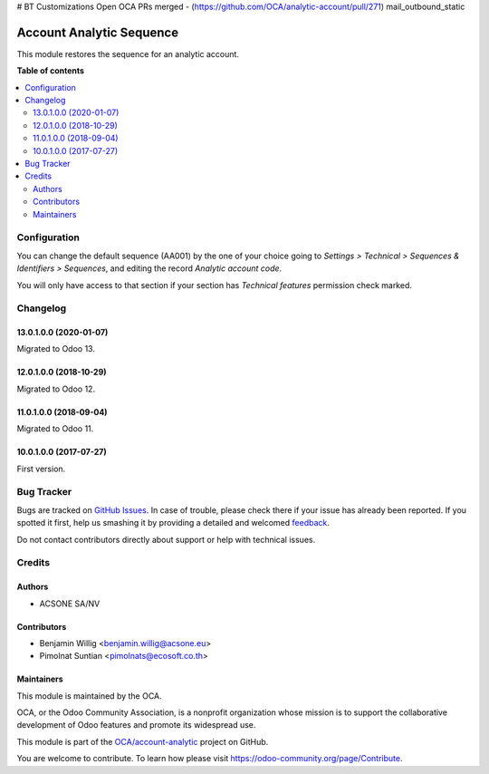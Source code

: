 
# BT Customizations
Open OCA PRs merged
- (https://github.com/OCA/analytic-account/pull/271) mail_outbound_static

=========================
Account Analytic Sequence
=========================

.. !!!!!!!!!!!!!!!!!!!!!!!!!!!!!!!!!!!!!!!!!!!!!!!!!!!!
   !! This file is generated by oca-gen-addon-readme !!
   !! changes will be overwritten.                   !!
   !!!!!!!!!!!!!!!!!!!!!!!!!!!!!!!!!!!!!!!!!!!!!!!!!!!!

.. |badge1| image:: https://img.shields.io/badge/maturity-Beta-yellow.png
    :target: https://odoo-community.org/page/development-status
    :alt: Beta
.. |badge2| image:: https://img.shields.io/badge/licence-AGPL--3-blue.png
    :target: http://www.gnu.org/licenses/agpl-3.0-standalone.html
    :alt: License: AGPL-3
.. |badge3| image:: https://img.shields.io/badge/github-OCA%2Faccount--analytic-lightgray.png?logo=github
    :target: https://github.com/OCA/account-analytic/tree/13.0/account_analytic_sequence
    :alt: OCA/account-analytic
.. |badge4| image:: https://img.shields.io/badge/weblate-Translate%20me-F47D42.png
    :target: https://translation.odoo-community.org/projects/account-analytic-13-0/account-analytic-13-0-account_analytic_sequence
    :alt: Translate me on Weblate
.. |badge5| image:: https://img.shields.io/badge/runbot-Try%20me-875A7B.png
    :target: https://runbot.odoo-community.org/runbot/87/13.0
    :alt: Try me on Runbot

|badge1| |badge2| |badge3| |badge4| |badge5|

This module restores the sequence for an analytic account.

**Table of contents**

.. contents::
   :local:

Configuration
=============

You can change the default sequence (AA001) by the one of your choice
going to *Settings > Technical > Sequences & Identifiers > Sequences*, and
editing the record `Analytic account code`.

You will only have access to that section if your section has `Technical features`
permission check marked.

Changelog
=========

13.0.1.0.0 (2020-01-07)
~~~~~~~~~~~~~~~~~~~~~~~

Migrated to Odoo 13.

12.0.1.0.0 (2018-10-29)
~~~~~~~~~~~~~~~~~~~~~~~

Migrated to Odoo 12.

11.0.1.0.0 (2018-09-04)
~~~~~~~~~~~~~~~~~~~~~~~

Migrated to Odoo 11.

10.0.1.0.0 (2017-07-27)
~~~~~~~~~~~~~~~~~~~~~~~

First version.

Bug Tracker
===========

Bugs are tracked on `GitHub Issues <https://github.com/OCA/account-analytic/issues>`_.
In case of trouble, please check there if your issue has already been reported.
If you spotted it first, help us smashing it by providing a detailed and welcomed
`feedback <https://github.com/OCA/account-analytic/issues/new?body=module:%20account_analytic_sequence%0Aversion:%2013.0%0A%0A**Steps%20to%20reproduce**%0A-%20...%0A%0A**Current%20behavior**%0A%0A**Expected%20behavior**>`_.

Do not contact contributors directly about support or help with technical issues.

Credits
=======

Authors
~~~~~~~

* ACSONE SA/NV

Contributors
~~~~~~~~~~~~

* Benjamin Willig <benjamin.willig@acsone.eu>
* Pimolnat Suntian <pimolnats@ecosoft.co.th>

Maintainers
~~~~~~~~~~~

This module is maintained by the OCA.

.. image:: https://odoo-community.org/logo.png
   :alt: Odoo Community Association
   :target: https://odoo-community.org

OCA, or the Odoo Community Association, is a nonprofit organization whose
mission is to support the collaborative development of Odoo features and
promote its widespread use.

This module is part of the `OCA/account-analytic <https://github.com/OCA/account-analytic/tree/13.0/account_analytic_sequence>`_ project on GitHub.

You are welcome to contribute. To learn how please visit https://odoo-community.org/page/Contribute.
